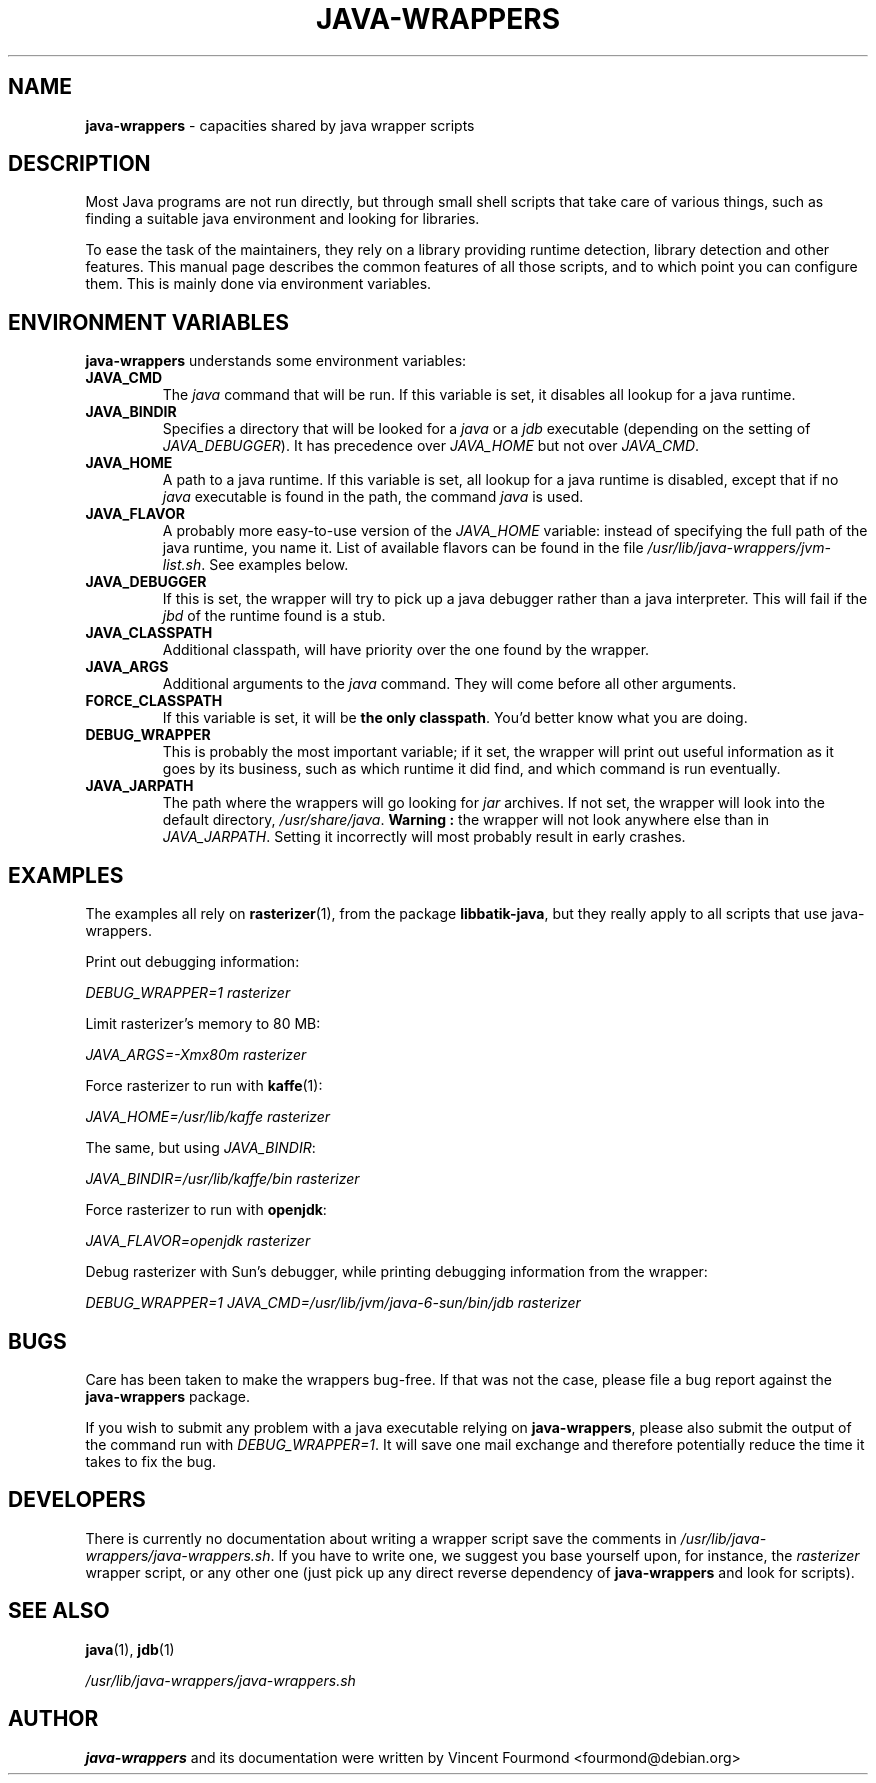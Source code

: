 \" Man page documenting the java-wrappers
\"
\" Copyright 2008 by Vincent Fourmond
\"
\" This documentation is free software; you can redistribute it and/or modify
\" it under the terms of the GNU General Public License as published by
\" the Free Software Foundation; either version 2 of the License, or
\" (at your option) any later version.

\" This package is distributed in the hope that it will be useful,
\" but WITHOUT ANY WARRANTY; without even the implied warranty of
\" MERCHANTABILITY or FITNESS FOR A PARTICULAR PURPOSE.  See the
\" GNU General Public License for more details.

\" You should have received a copy of the GNU General Public License
\" along with this program; if not, write to the Free Software
\" Foundation, Inc., 51 Franklin St, Fifth Floor, Boston, MA  02110-1301 USA
.TH JAVA-WRAPPERS 7 "2010-05-04" "Version 0.1.16" "Java wrappers"

.SH NAME
.B java-wrappers 
\- capacities shared by java wrapper scripts

.SH DESCRIPTION

Most Java programs are not run directly, but through small shell
scripts that take care of various things, such as finding a suitable
java environment and looking for libraries.

To ease the task of the maintainers, they rely on a library providing
runtime detection, library detection and other features. This manual
page describes the common features of all those scripts, and to which
point you can configure them. This is mainly done via environment
variables. 

.SH ENVIRONMENT VARIABLES

.B java-wrappers 
understands some environment variables:

.TP
.B JAVA_CMD 
The 
.I java
command that will be run. If this variable is set, it disables all
lookup for a java runtime.

.TP
.B JAVA_BINDIR
Specifies a directory that will be looked for a 
.I java
or a 
.I jdb
executable (depending on the setting of
.IR JAVA_DEBUGGER ).
It has precedence over 
.I JAVA_HOME
but not over
.IR JAVA_CMD .


.TP
.B JAVA_HOME
A path to a java runtime. If this variable is set, all lookup for a
java runtime is disabled, except that if no 
.I java
executable is found in the path, the command
.I java
is used.

.TP
.B JAVA_FLAVOR
A probably more easy-to-use version of the 
.I JAVA_HOME
variable: instead of specifying the full path of the java runtime, you
name it. List of available flavors can be found in the file
.IR /usr/lib/java-wrappers/jvm-list.sh .
See examples below.


.TP
.B JAVA_DEBUGGER
If this is set, the wrapper will try to pick up a java debugger rather
than a java interpreter. This will fail if the 
.I jbd
of the runtime found is a stub.

.TP
.B JAVA_CLASSPATH
Additional classpath, will have priority over the one found by the
wrapper. 

.TP
.B JAVA_ARGS
Additional arguments to the 
.I java
command. They will come before all other arguments.

.TP
.B FORCE_CLASSPATH
If this variable is set, it will be 
.B the only classpath\fR.
You'd better know what you are doing.

.TP
.B DEBUG_WRAPPER
This is probably the most important variable; if it set, the wrapper
will print out useful information as it goes by its business, such as
which runtime it did find, and which command is run eventually.

.TP
.B JAVA_JARPATH
The path where the wrappers will go looking for 
.I jar
archives. If not set, the wrapper will look into the default
directory,
.IR /usr/share/java .
.B Warning :
the wrapper will not look anywhere else than in 
.IR JAVA_JARPATH .
Setting it incorrectly will most probably result in early crashes.

.SH EXAMPLES

The examples all rely on 
.BR rasterizer (1),
from the package
.B libbatik-java\fR,
but they really apply to all scripts that use java-wrappers.

Print out debugging information:

.I DEBUG_WRAPPER=1 rasterizer

Limit rasterizer's memory to 80 MB:

.I JAVA_ARGS=-Xmx80m rasterizer

Force rasterizer to run with 
.BR kaffe (1):

.I JAVA_HOME=/usr/lib/kaffe rasterizer

The same, but using 
.IR JAVA_BINDIR :

.I JAVA_BINDIR=/usr/lib/kaffe/bin rasterizer

Force rasterizer to run with 
.BR openjdk :

.I JAVA_FLAVOR=openjdk rasterizer


Debug rasterizer with Sun's debugger, while printing debugging
information from the wrapper:

.I DEBUG_WRAPPER=1 JAVA_CMD=/usr/lib/jvm/java-6-sun/bin/jdb rasterizer

.SH BUGS

Care has been taken to make the wrappers bug-free. If that was not
the case, please file a bug report against the
.B java-wrappers
package.

If you wish to submit any problem with a java executable relying on
.BR java-wrappers ,
please also submit the output of the command run with
.IR DEBUG_WRAPPER=1 .
It will save one mail exchange and therefore potentially reduce the
time it takes to fix the bug.

.SH DEVELOPERS

There is currently no documentation about writing a wrapper script
save the comments in
.IR /usr/lib/java-wrappers/java-wrappers.sh .
If you have to write one, we suggest you base yourself upon, for
instance, the 
.I rasterizer
wrapper script, or any other one (just pick up any direct reverse
dependency of 
.B java-wrappers
and look for scripts).

.SH SEE ALSO

.BR java (1),
.BR jdb (1)

.I /usr/lib/java-wrappers/java-wrappers.sh

.SH AUTHOR

.B java-wrappers
and its documentation were written by 
Vincent Fourmond <fourmond@debian.org>
